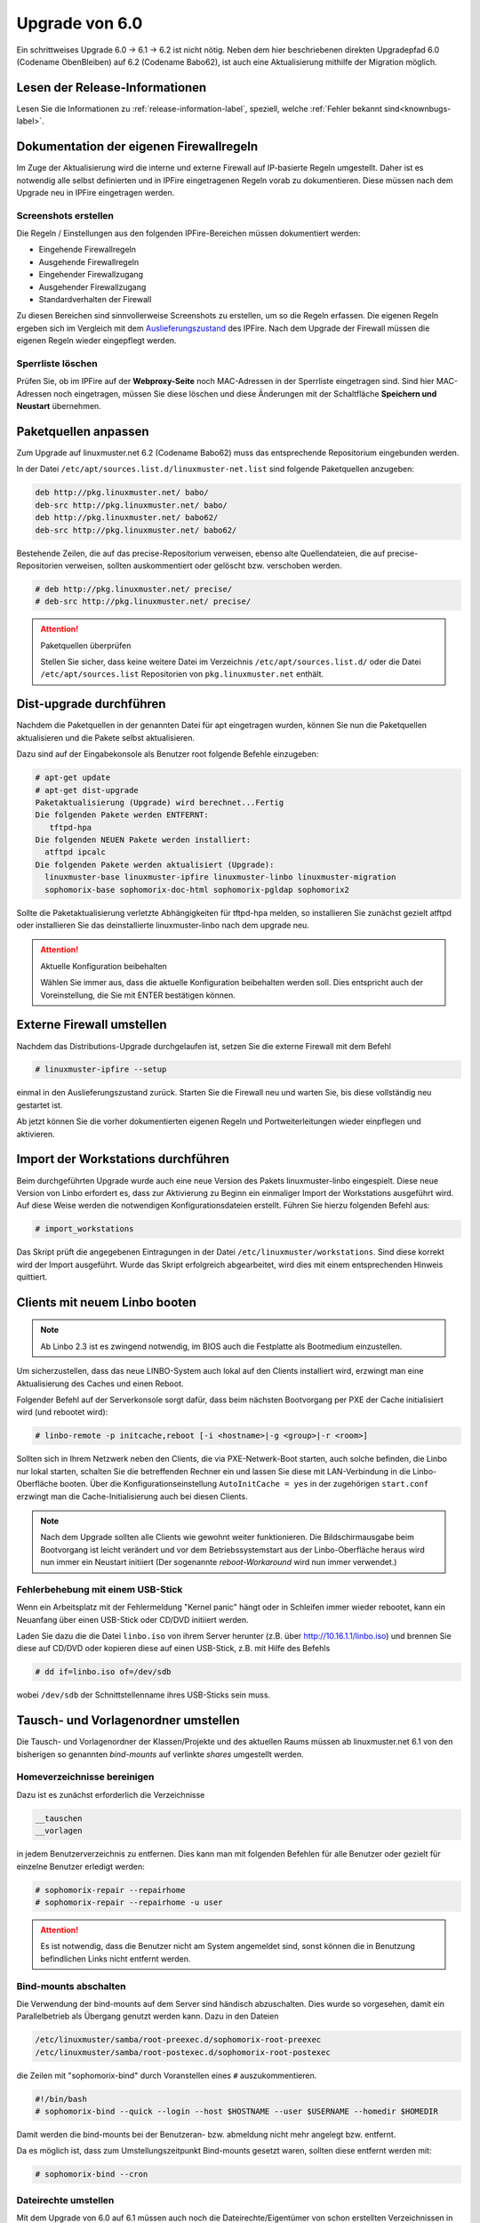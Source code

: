 Upgrade von 6.0
===============

Ein schrittweises Upgrade 6.0 -> 6.1 -> 6.2 ist nicht nötig.  Neben
dem hier beschriebenen direkten Upgradepfad 6.0 (Codename ObenBleiben) auf  6.2 (Codename Babo62), ist auch eine
Aktualisierung mithilfe der Migration möglich.

Lesen der Release-Informationen
-------------------------------

Lesen Sie die Informationen zu :ref:`release-information-label`, speziell, welche :ref:`Fehler bekannt sind<knownbugs-label>`.


Dokumentation der eigenen Firewallregeln 
----------------------------------------

Im Zuge der Aktualisierung wird die interne und externe Firewall auf
IP-basierte Regeln umgestellt.  Daher ist es notwendig alle selbst
definierten und in IPFire eingetragenen Regeln vorab zu
dokumentieren. Diese müssen nach dem Upgrade neu in IPFire eingetragen
werden.

Screenshots erstellen
_____________________

Die Regeln / Einstellungen aus den folgenden IPFire-Bereichen müssen dokumentiert werden:

- Eingehende Firewallregeln

- Ausgehende Firewallregeln

- Eingehender Firewallzugang

- Ausgehender Firewallzugang

- Standardverhalten der Firewall

Zu diesen Bereichen sind sinnvollerweise Screenshots zu erstellen, um
so die Regeln erfassen.  Die eigenen Regeln ergeben sich im Vergleich
mit dem `Auslieferungszustand
<https://www.linuxmuster.net/wiki/dokumentation:techsheets:ipfire.defaultconfig>`_
des IPFire.  Nach dem Upgrade der Firewall müssen die eigenen Regeln
wieder eingepflegt werden.

Sperrliste löschen
__________________

Prüfen Sie, ob im IPFire auf der **Webproxy-Seite** noch MAC-Adressen
in der Sperrliste eingetragen sind.  Sind hier MAC-Adressen noch
eingetragen, müssen Sie diese löschen und diese Änderungen mit der
Schaltfläche **Speichern und Neustart** übernehmen.

Paketquellen anpassen
---------------------

Zum Upgrade auf linuxmuster.net 6.2 (Codename Babo62) muss das entsprechende Repositorium eingebunden werden. 

In der Datei ``/etc/apt/sources.list.d/linuxmuster-net.list`` sind folgende Paketquellen anzugeben:

.. code::

   deb http://pkg.linuxmuster.net/ babo/
   deb-src http://pkg.linuxmuster.net/ babo/
   deb http://pkg.linuxmuster.net/ babo62/
   deb-src http://pkg.linuxmuster.net/ babo62/


Bestehende Zeilen, die auf das precise-Repositorium verweisen, ebenso alte Quellendateien, die auf precise-Repositorien verweisen, sollten auskommentiert oder gelöscht bzw. verschoben werden.

.. code:: bash

    # deb http://pkg.linuxmuster.net/ precise/
    # deb-src http://pkg.linuxmuster.net/ precise/ 

.. attention:: Paketquellen überprüfen

   Stellen Sie sicher, dass keine weitere Datei im Verzeichnis ``/etc/apt/sources.list.d/`` oder die Datei ``/etc/apt/sources.list`` Repositorien von ``pkg.linuxmuster.net`` enthält.


Dist-upgrade durchführen
------------------------

Nachdem die Paketquellen in der genannten Datei für apt eingetragen wurden, können Sie nun die Paketquellen aktualisieren und die Pakete selbst aktualisieren.

Dazu sind auf der Eingabekonsole als Benutzer root folgende Befehle einzugeben:

.. code-block:: console

   # apt-get update
   # apt-get dist-upgrade
   Paketaktualisierung (Upgrade) wird berechnet...Fertig
   Die folgenden Pakete werden ENTFERNT:
      tftpd-hpa
   Die folgenden NEUEN Pakete werden installiert:
     atftpd ipcalc
   Die folgenden Pakete werden aktualisiert (Upgrade):
     linuxmuster-base linuxmuster-ipfire linuxmuster-linbo linuxmuster-migration
     sophomorix-base sophomorix-doc-html sophomorix-pgldap sophomorix2

Sollte die Paketaktualisierung verletzte Abhängigkeiten für tftpd-hpa melden, so installieren Sie zunächst gezielt atftpd oder installieren Sie das deinstallierte linuxmuster-linbo nach dem upgrade neu.

.. attention:: Aktuelle Konfiguration beibehalten

    Wählen Sie immer aus, dass die aktuelle Konfiguration beibehalten werden soll. Dies entspricht auch 
    der Voreinstellung, die Sie mit ENTER bestätigen können.

Externe Firewall umstellen
--------------------------

Nachdem das Distributions-Upgrade durchgelaufen ist, setzen Sie die externe Firewall mit dem Befehl 

.. code-block:: console

   # linuxmuster-ipfire --setup

einmal in den Auslieferungszustand zurück.  Starten Sie die Firewall
neu und warten Sie, bis diese vollständig neu gestartet ist.

Ab jetzt können Sie die vorher dokumentierten eigenen Regeln und
Portweiterleitungen wieder einpflegen und aktivieren.

Import der Workstations durchführen
-----------------------------------

Beim durchgeführten Upgrade wurde auch eine neue Version des Pakets
linuxmuster-linbo eingespielt. Diese neue Version von Linbo erfordert
es, dass zur Aktivierung zu Beginn ein einmaliger Import der
Workstations ausgeführt wird. Auf diese Weise werden die notwendigen
Konfigurationsdateien erstellt.  Führen Sie hierzu folgenden Befehl
aus:

.. code-block:: console

   # import_workstations

Das Skript prüft die angegebenen Eintragungen in der Datei ``/etc/linuxmuster/workstations``. Sind diese korrekt wird der Import ausgeführt. Wurde das Skript erfolgreich abgearbeitet, wird dies mit einem entsprechenden Hinweis quittiert.

Clients mit neuem Linbo booten
------------------------------

.. note:: Ab Linbo 2.3 ist es zwingend notwendig, im BIOS auch die Festplatte als Bootmedium einzustellen.

Um sicherzustellen, dass das neue LINBO-System auch lokal auf den
Clients installiert wird, erzwingt man eine Aktualisierung des Caches
und einen Reboot.

Folgender Befehl auf der Serverkonsole sorgt dafür, dass beim nächsten
Bootvorgang per PXE der Cache initialisiert wird (und rebootet wird):

.. code-block:: console

   # linbo-remote -p initcache,reboot [-i <hostname>|-g <group>|-r <room>]

Sollten sich in Ihrem Netzwerk neben den Clients, die via
PXE-Netwerk-Boot starten, auch solche befinden, die Linbo nur lokal
starten, schalten Sie die betreffenden Rechner ein und lassen Sie
diese mit LAN-Verbindung in die Linbo-Oberfläche booten.  Über die
Konfigurationseinstellung ``AutoInitCache = yes`` in der zugehörigen
``start.conf`` erzwingt man die Cache-Initialisierung auch bei diesen
Clients.

.. note:: Nach dem Upgrade sollten alle Clients wie gewohnt weiter
   funktionieren. Die Bildschirmausgabe beim Bootvorgang ist leicht
   verändert und vor dem Betriebssystemstart aus der Linbo-Oberfläche
   heraus wird nun immer ein Neustart initiiert (Der sogenannte
   *reboot-Workaround* wird nun immer verwendet.)

Fehlerbehebung mit einem USB-Stick
__________________________________

Wenn ein Arbeitsplatz mit der Fehlermeldung "Kernel panic" hängt oder
in Schleifen immer wieder rebootet, kann ein Neuanfang über einen
USB-Stick oder CD/DVD initiiert werden.

Laden Sie dazu die die Datei ``linbo.iso`` von ihrem Server herunter (z.B. über `<http://10.16.1.1/linbo.iso>`_)
und brennen Sie diese auf CD/DVD oder kopieren diese auf einen
USB-Stick, z.B. mit Hilfe des Befehls

.. code-block:: console

   # dd if=linbo.iso of=/dev/sdb

wobei ``/dev/sdb`` der Schnittstellenname ihres USB-Sticks sein muss.

Tausch- und Vorlagenordner umstellen
------------------------------------

Die Tausch- und Vorlagenordner der Klassen/Projekte und des aktuellen
Raums müssen ab linuxmuster.net 6.1 von den bisherigen
so genannten `bind-mounts` auf verlinkte `shares` umgestellt werden.

Homeverzeichnisse bereinigen
____________________________

Dazu ist es zunächst erforderlich die Verzeichnisse 

.. code:: bash

   __tauschen
   __vorlagen 

in jedem Benutzerverzeichnis zu entfernen. Dies kann man mit folgenden
Befehlen für alle Benutzer oder gezielt für einzelne Benutzer erledigt
werden:

.. code-block:: console

   # sophomorix-repair --repairhome
   # sophomorix-repair --repairhome -u user

.. attention:: 
   Es ist notwendig, dass die Benutzer nicht am System angemeldet sind, sonst können die in Benutzung 
   befindlichen Links nicht entfernt werden. 

Bind-mounts abschalten
______________________

Die Verwendung der bind-mounts auf dem Server sind händisch abzuschalten. Dies wurde so vorgesehen, damit ein Parallelbetrieb als Übergang genutzt werden kann. Dazu in den Dateien

.. code:: bash

    /etc/linuxmuster/samba/root-preexec.d/sophomorix-root-preexec
    /etc/linuxmuster/samba/root-postexec.d/sophomorix-root-postexec 

die Zeilen mit "sophomorix-bind" durch Voranstellen eines ``#`` auszukommentieren. 

.. code:: bash

   #!/bin/bash
   # sophomorix-bind --quick --login --host $HOSTNAME --user $USERNAME --homedir $HOMEDIR


Damit werden die bind-mounts bei der Benutzeran- bzw. abmeldung nicht mehr angelegt bzw. entfernt.

Da es möglich ist, dass zum Umstellungszeitpunkt Bind-mounts gesetzt waren, sollten diese entfernt werden mit:

.. code-block:: console

   # sophomorix-bind --cron

Dateirechte umstellen
_____________________

Mit dem Upgrade von 6.0 auf 6.1 müssen auch noch die
Dateirechte/Eigentümer von schon erstellten Verzeichnissen in den
Tauschordnern angepasst werden.  Dies geschieht durch Aufruf von:

.. code-block:: console

   # sophomorix-repair --permissions



